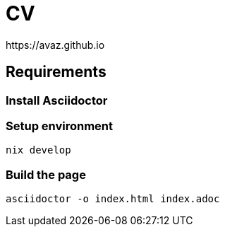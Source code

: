 = CV
https://avaz.github.io

== Requirements

=== Install Asciidoctor

[https://nixos.org]

=== Setup environment
[source]
----
nix develop
----

=== Build the page

[source]
----
asciidoctor -o index.html index.adoc
----
